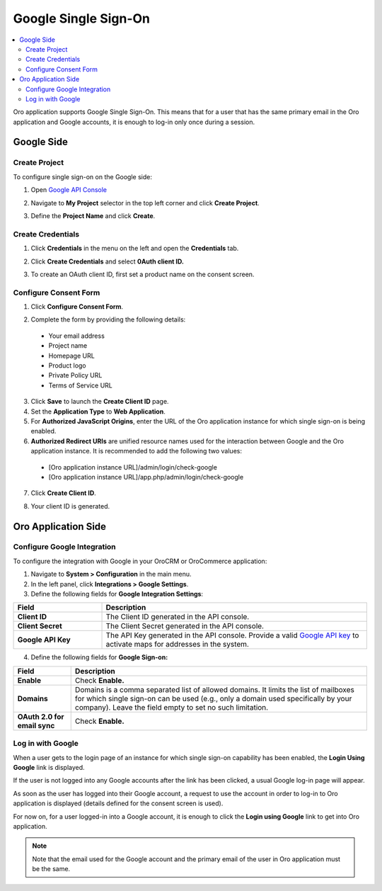 .. _user-guide-google-single-sign-on:

Google Single Sign-On
=====================


.. contents:: :local:
    :depth: 4
    
Oro application supports Google Single Sign-On. This means that for
a user that has the same primary email in the Oro application and Google
accounts, it is enough to log-in only once during a session.

Google Side
-----------

Create Project
^^^^^^^^^^^^^^

To configure single sign-on on the Google side:

1. Open `Google API Console <https://console.developers.google.com/start>`__
2. Navigate to **My Project** selector in the top left corner and click **Create Project**.

   .. image:: /user_doc/img/google/create_project.jpg

3. Define the **Project Name** and click **Create**.

   .. image::/img/google/new_project.jpg

Create Credentials
^^^^^^^^^^^^^^^^^^

1. Click **Credentials** in the menu on the left and open the **Credentials** tab.

   .. image:: /user_doc/img/google/create_credentials.jpg

2. Click **Create Credentials** and select **0Auth client ID.**

   .. image:: /user_doc/img/google/create_credentials_2.jpg

3. To create an OAuth client ID, first set a product name on the consent screen.

Configure Consent Form
^^^^^^^^^^^^^^^^^^^^^^

1. Click **Configure Consent Form**.

   .. image:: /user_doc/img/google/consent_form.jpg

2. Complete the form by providing the following details:

  -  Your email address
  -  Project name
  -  Homepage URL
  -  Product logo
  -  Private Policy URL
  -  Terms of Service URL

  .. image:: /user_doc/img/google/complete_form.jpg

3. Click **Save** to launch the **Create Client ID** page.
4. Set the **Application Type** to **Web Application**.
5. For **Authorized JavaScript Origins**, enter the URL of the Oro application instance for which single sign-on is being enabled.
6. **Authorized Redirect URIs** are unified resource names used for the interaction between Google and the Oro application instance. It is recommended to add the following two values:

  - [Oro application instance URL]/admin/login/check-google

  - [Oro application instance URL]/app.php/admin/login/check-google


7. Click **Create Client ID**.

   .. image:: /user_doc/img/google/create_id.jpg

8. Your client ID is generated.

   .. image:: /user_doc/img/google/id_secret.jpg

   .. image:: /user_doc/img/google/id_secret_2.jpg


Oro Application Side
--------------------

Configure Google Integration
^^^^^^^^^^^^^^^^^^^^^^^^^^^^

To configure the integration with Google in your OroCRM or OroCommerce application:

1. Navigate to **System > Configuration** in the main menu.
2. In the left panel, click **Integrations > Google Settings**.
3. Define the following fields for **Google Integration Settings**:

.. csv-table::
   :header: "Field", "Description"
   :widths: 10, 30
     
   "**Client ID** ","The Client ID generated in the API console."
   "**Client Secret**","The Client Secret generated in the API console."
   "**Google API Key** ","The API Key generated in the API console. Provide a valid `Google API key <https://developers.google.com/maps/documentation/javascript/get-api-key>`_ to activate maps for addresses in the system."

4. Define the following fields for **Google Sign-on:**

+------------------------------+--------------------------------------------------------------------------------------------------------------------------------------------------------------------------------------------------------------------------------------+
| **Field**                    | Description                                                                                                                                                                                                                          |
+==============================+======================================================================================================================================================================================================================================+
| **Enable**                   | Check **Enable.**                                                                                                                                                                                                                    |
+------------------------------+--------------------------------------------------------------------------------------------------------------------------------------------------------------------------------------------------------------------------------------+
| **Domains**                  | Domains is a comma separated list of allowed domains. It limits the list of mailboxes for which single sign-on can be used (e.g., only a domain used specifically by your company). Leave the field empty to set no such limitation. |
+------------------------------+--------------------------------------------------------------------------------------------------------------------------------------------------------------------------------------------------------------------------------------+
| **OAuth 2.0 for email sync** | Check **Enable.**                                                                                                                                                                                                                    |
+------------------------------+--------------------------------------------------------------------------------------------------------------------------------------------------------------------------------------------------------------------------------------+

.. image:: /user_doc/img/google/oro_google_integration_new.jpg

Log in with Google
^^^^^^^^^^^^^^^^^^

When a user gets to the login page of an instance for which single sign-on capability has been enabled, the **Login Using Google** link  is displayed.

.. image:: /user_doc/img/google/login_using_google.jpg

If the user is not logged into any Google accounts after the link has been clicked, a usual Google log-in page will appear.

As soon as the user has logged into their Google account, a request to use the account in order to log-in to Oro application is displayed  (details defined for the consent screen is used).

.. image::/img/google/google_connection.jpg

For now on, for a user logged-in into a Google account, it is enough to
click the **Login using Google** link to get into Oro application.

.. note:: Note that the email used for the Google account and the primary email of the user in Oro application must be the same.
